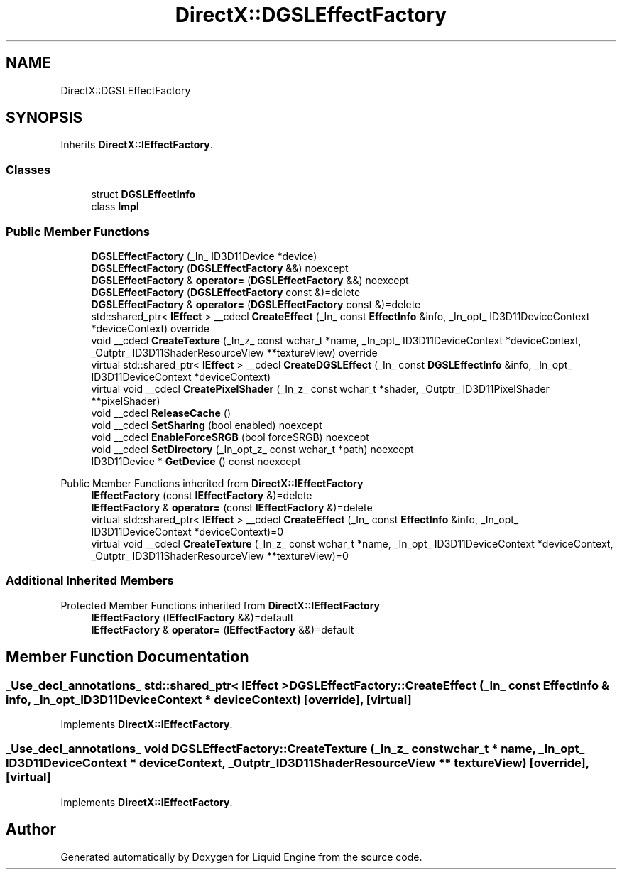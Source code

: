 .TH "DirectX::DGSLEffectFactory" 3 "Fri Aug 11 2023" "Liquid Engine" \" -*- nroff -*-
.ad l
.nh
.SH NAME
DirectX::DGSLEffectFactory
.SH SYNOPSIS
.br
.PP
.PP
Inherits \fBDirectX::IEffectFactory\fP\&.
.SS "Classes"

.in +1c
.ti -1c
.RI "struct \fBDGSLEffectInfo\fP"
.br
.ti -1c
.RI "class \fBImpl\fP"
.br
.in -1c
.SS "Public Member Functions"

.in +1c
.ti -1c
.RI "\fBDGSLEffectFactory\fP (_In_ ID3D11Device *device)"
.br
.ti -1c
.RI "\fBDGSLEffectFactory\fP (\fBDGSLEffectFactory\fP &&) noexcept"
.br
.ti -1c
.RI "\fBDGSLEffectFactory\fP & \fBoperator=\fP (\fBDGSLEffectFactory\fP &&) noexcept"
.br
.ti -1c
.RI "\fBDGSLEffectFactory\fP (\fBDGSLEffectFactory\fP const &)=delete"
.br
.ti -1c
.RI "\fBDGSLEffectFactory\fP & \fBoperator=\fP (\fBDGSLEffectFactory\fP const &)=delete"
.br
.ti -1c
.RI "std::shared_ptr< \fBIEffect\fP > __cdecl \fBCreateEffect\fP (_In_ const \fBEffectInfo\fP &info, _In_opt_ ID3D11DeviceContext *deviceContext) override"
.br
.ti -1c
.RI "void __cdecl \fBCreateTexture\fP (_In_z_ const wchar_t *name, _In_opt_ ID3D11DeviceContext *deviceContext, _Outptr_ ID3D11ShaderResourceView **textureView) override"
.br
.ti -1c
.RI "virtual std::shared_ptr< \fBIEffect\fP > __cdecl \fBCreateDGSLEffect\fP (_In_ const \fBDGSLEffectInfo\fP &info, _In_opt_ ID3D11DeviceContext *deviceContext)"
.br
.ti -1c
.RI "virtual void __cdecl \fBCreatePixelShader\fP (_In_z_ const wchar_t *shader, _Outptr_ ID3D11PixelShader **pixelShader)"
.br
.ti -1c
.RI "void __cdecl \fBReleaseCache\fP ()"
.br
.ti -1c
.RI "void __cdecl \fBSetSharing\fP (bool enabled) noexcept"
.br
.ti -1c
.RI "void __cdecl \fBEnableForceSRGB\fP (bool forceSRGB) noexcept"
.br
.ti -1c
.RI "void __cdecl \fBSetDirectory\fP (_In_opt_z_ const wchar_t *path) noexcept"
.br
.ti -1c
.RI "ID3D11Device * \fBGetDevice\fP () const noexcept"
.br
.in -1c

Public Member Functions inherited from \fBDirectX::IEffectFactory\fP
.in +1c
.ti -1c
.RI "\fBIEffectFactory\fP (const \fBIEffectFactory\fP &)=delete"
.br
.ti -1c
.RI "\fBIEffectFactory\fP & \fBoperator=\fP (const \fBIEffectFactory\fP &)=delete"
.br
.ti -1c
.RI "virtual std::shared_ptr< \fBIEffect\fP > __cdecl \fBCreateEffect\fP (_In_ const \fBEffectInfo\fP &info, _In_opt_ ID3D11DeviceContext *deviceContext)=0"
.br
.ti -1c
.RI "virtual void __cdecl \fBCreateTexture\fP (_In_z_ const wchar_t *name, _In_opt_ ID3D11DeviceContext *deviceContext, _Outptr_ ID3D11ShaderResourceView **textureView)=0"
.br
.in -1c
.SS "Additional Inherited Members"


Protected Member Functions inherited from \fBDirectX::IEffectFactory\fP
.in +1c
.ti -1c
.RI "\fBIEffectFactory\fP (\fBIEffectFactory\fP &&)=default"
.br
.ti -1c
.RI "\fBIEffectFactory\fP & \fBoperator=\fP (\fBIEffectFactory\fP &&)=default"
.br
.in -1c
.SH "Member Function Documentation"
.PP 
.SS "_Use_decl_annotations_ std::shared_ptr< \fBIEffect\fP > DGSLEffectFactory::CreateEffect (_In_ const \fBEffectInfo\fP & info, _In_opt_ ID3D11DeviceContext * deviceContext)\fC [override]\fP, \fC [virtual]\fP"

.PP
Implements \fBDirectX::IEffectFactory\fP\&.
.SS "_Use_decl_annotations_ void DGSLEffectFactory::CreateTexture (_In_z_ const wchar_t * name, _In_opt_ ID3D11DeviceContext * deviceContext, _Outptr_ ID3D11ShaderResourceView ** textureView)\fC [override]\fP, \fC [virtual]\fP"

.PP
Implements \fBDirectX::IEffectFactory\fP\&.

.SH "Author"
.PP 
Generated automatically by Doxygen for Liquid Engine from the source code\&.
